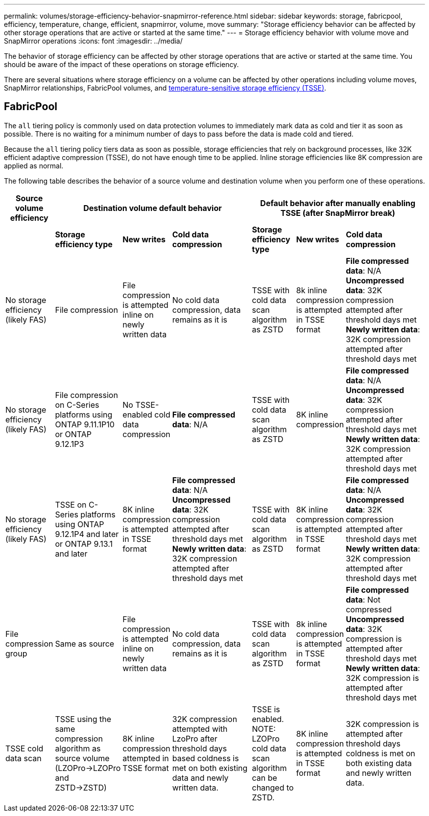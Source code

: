 ---
permalink: volumes/storage-efficiency-behavior-snapmirror-reference.html
sidebar: sidebar
keywords: storage, fabricpool, efficiency, temperature, change, efficient, snapmirror, volume, move
summary: "Storage efficiency behavior can be affected by other storage operations that are active or started at the same time."
---
= Storage efficiency behavior with volume move and SnapMirror operations
:icons: font
:imagesdir: ../media/

[.lead]
The behavior of storage efficiency can be affected by other storage operations that are active or started at the same time. You should be aware of the impact of these operations on storage efficiency.

There are several situations where storage efficiency on a volume can be affected by other operations including volume moves, SnapMirror relationships, FabricPool volumes, and link:enable-temperature-sensitive-efficiency-concept.html[temperature-sensitive storage efficiency (TSSE)].

== FabricPool
The `all` tiering policy is commonly used on data protection volumes to immediately mark data as cold and tier it as soon as possible. There is no waiting for a minimum number of days to pass before the data is made cold and tiered.

Because the `all` tiering policy tiers data as soon as possible, storage efficiencies that rely on background processes, like 32K efficient adaptive compression (TSSE), do not have enough time to be applied. Inline storage efficiencies like 8K compression are applied as normal.

The following table describes the behavior of a source volume and destination volume when you perform one of these operations.

[cols="1,1,1,2,1,1,2"]

|===

h| Source volume efficiency 3+h| Destination volume default behavior 3+h| Default behavior after manually enabling TSSE (after SnapMirror break)

| 
| *Storage efficiency type*
| *New writes*
| *Cold data compression*
| *Storage efficiency type*
| *New writes*
| *Cold data compression*

| No storage efficiency (likely FAS)
| File compression
| File compression is attempted inline on newly written data
| No cold data compression, data remains as it is
| TSSE with cold data scan algorithm as ZSTD
| 8k inline compression is attempted in TSSE format
| *File compressed data*: N/A
   +
   *Uncompressed data*: 32K compression attempted after threshold days met
   +
   *Newly written data*: 32K compression attempted after threshold days met

| No storage efficiency (likely FAS)
| File compression on C-Series platforms using ONTAP 9.11.1P10 or ONTAP 9.12.1P3
| No TSSE-enabled cold data compression
| *File compressed data*: N/A
| TSSE with cold data scan algorithm as ZSTD
| 8K inline compression
| *File compressed data*: N/A
   +
   *Uncompressed data*: 32K compression attempted after threshold days met
   +
   *Newly written data*: 32K compression attempted after threshold days met

| No storage efficiency (likely FAS)
| TSSE on C-Series platforms using ONTAP 9.12.1P4 and later or ONTAP 9.13.1 and later
| 8K inline compression is attempted in TSSE format
| *File compressed data*: N/A
   +
   *Uncompressed data*: 32K compression attempted after threshold days met
   +
   *Newly written data*: 32K compression attempted after threshold days met
| TSSE with cold data scan algorithm as ZSTD
| 8K inline compression is attempted in TSSE format
| *File compressed data*: N/A
   +
   *Uncompressed data*: 32K compression attempted after threshold days met
   +
   *Newly written data*: 32K compression attempted after threshold days met

| File compression group
| Same as source
| File compression is attempted inline on newly written data
| No cold data compression, data remains as it is
| TSSE with cold data scan algorithm as ZSTD
| 8k inline compression is attempted in TSSE format
| *File compressed data*: Not compressed
  +
  *Uncompressed data*: 32K compression is attempted after threshold days met
  +
  *Newly written data*: 32K compression is attempted after threshold days met

| TSSE cold data scan 
| TSSE using the same compression algorithm as source volume (LZOPro->LZOPro and ZSTD->ZSTD)
| 8K inline compression attempted in TSSE format
| 32K compression attempted with LzoPro after threshold days based coldness is met on both existing data and newly written data.
| TSSE is enabled. NOTE: LZOPro cold data scan algorithm can be changed to ZSTD.
| 8K inline compression is attempted in TSSE format
| 32K compression is attempted after threshold days coldness is met on both existing data and newly written data.

|===

// 2025-May-01 Linked to TSSE page and added FabricPool scenario
// DP - August 5 2024 - ONTAP-2121
// 2023-June-20, ONTAPDOC-1018